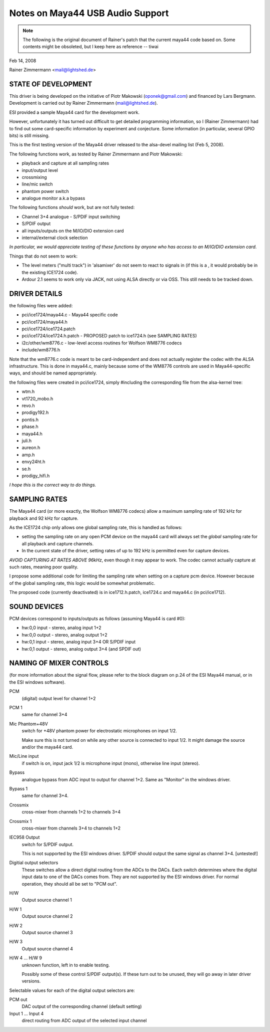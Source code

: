 =================================
Notes on Maya44 USB Audio Support
=================================

.. note::
   The following is the original document of Rainer's patch that the
   current maya44 code based on.  Some contents might be obsoleted, but I
   keep here as reference -- tiwai

Feb 14, 2008

Rainer Zimmermann <mail@lightshed.de>
 
STATE OF DEVELOPMENT
====================

This driver is being developed on the initiative of Piotr Makowski (oponek@gmail.com) and financed by Lars Bergmann.
Development is carried out by Rainer Zimmermann (mail@lightshed.de).

ESI provided a sample Maya44 card for the development work.

However, unfortunately it has turned out difficult to get detailed programming information, so I (Rainer Zimmermann) had to find out some card-specific information by experiment and conjecture. Some information (in particular, several GPIO bits) is still missing.

This is the first testing version of the Maya44 driver released to the alsa-devel mailing list (Feb 5, 2008).


The following functions work, as tested by Rainer Zimmermann and Piotr Makowski:

- playback and capture at all sampling rates
- input/output level
- crossmixing
- line/mic switch
- phantom power switch
- analogue monitor a.k.a bypass


The following functions *should* work, but are not fully tested:

- Channel 3+4 analogue - S/PDIF input switching
- S/PDIF output
- all inputs/outputs on the M/IO/DIO extension card
- internal/external clock selection


*In particular, we would appreciate testing of these functions by anyone who has access to an M/IO/DIO extension card.*


Things that do not seem to work:

- The level meters ("multi track") in 'alsamixer' do not seem to react to signals in (if this is a , it would probably be in the existing ICE1724 code).

- Ardour 2.1 seems to work only via JACK, not using ALSA directly or via OSS. This still needs to be tracked down.


DRIVER DETAILS
==============

the following files were added:

* pci/ice1724/maya44.c - Maya44 specific code
* pci/ice1724/maya44.h
* pci/ice1724/ice1724.patch
* pci/ice1724/ice1724.h.patch - PROPOSED patch to ice1724.h (see SAMPLING RATES)
* i2c/other/wm8776.c - low-level access routines for Wolfson WM8776 codecs 
* include/wm8776.h


Note that the wm8776.c code is meant to be card-independent and does not actually register the codec with the ALSA infrastructure.
This is done in maya44.c, mainly because some of the WM8776 controls are used in Maya44-specific ways, and should be named appropriately.


the following files were created in pci/ice1724, simply #including the corresponding file from the alsa-kernel tree:

* wtm.h
* vt1720_mobo.h
* revo.h
* prodigy192.h
* pontis.h
* phase.h
* maya44.h
* juli.h
* aureon.h
* amp.h
* envy24ht.h
* se.h
* prodigy_hifi.h


*I hope this is the correct way to do things.*


SAMPLING RATES
==============

The Maya44 card (or more exactly, the Wolfson WM8776 codecs) allow a maximum sampling rate of 192 kHz for playback and 92 kHz for capture.

As the ICE1724 chip only allows one global sampling rate, this is handled as follows:

* setting the sampling rate on any open PCM device on the maya44 card will always set the *global* sampling rate for all playback and capture channels.

* In the current state of the driver, setting rates of up to 192 kHz is permitted even for capture devices.

*AVOID CAPTURING AT RATES ABOVE 96kHz*, even though it may appear to work. The codec cannot actually capture at such rates, meaning poor quality.


I propose some additional code for limiting the sampling rate when setting on a capture pcm device. However because of the global sampling rate, this logic would be somewhat problematic.

The proposed code (currently deactivated) is in ice1712.h.patch, ice1724.c and maya44.c (in pci/ice1712).


SOUND DEVICES
=============

PCM devices correspond to inputs/outputs as follows (assuming Maya44 is card #0):

* hw:0,0 input - stereo, analog input 1+2
* hw:0,0 output - stereo, analog output 1+2
* hw:0,1 input - stereo, analog input 3+4 OR S/PDIF input
* hw:0,1 output - stereo, analog output 3+4 (and SPDIF out)


NAMING OF MIXER CONTROLS
========================

(for more information about the signal flow, please refer to the block diagram on p.24 of the ESI Maya44 manual, or in the ESI windows software).


PCM
    (digital) output level for channel 1+2
PCM 1
    same for channel 3+4

Mic Phantom+48V
    switch for +48V phantom power for electrostatic microphones on input 1/2.

    Make sure this is not turned on while any other source is connected to input 1/2.
    It might damage the source and/or the maya44 card.

Mic/Line input
    if switch is on, input jack 1/2 is microphone input (mono), otherwise line input (stereo).

Bypass
    analogue bypass from ADC input to output for channel 1+2. Same as "Monitor" in the windows driver.
Bypass 1
    same for channel 3+4.

Crossmix
    cross-mixer from channels 1+2 to channels 3+4
Crossmix 1
    cross-mixer from channels 3+4 to channels 1+2

IEC958 Output
    switch for S/PDIF output.

    This is not supported by the ESI windows driver.
    S/PDIF should output the same signal as channel 3+4. [untested!]


Digitial output selectors
    These switches allow a direct digital routing from the ADCs to the DACs.
    Each switch determines where the digital input data to one of the DACs comes from.
    They are not supported by the ESI windows driver.
    For normal operation, they should all be set to "PCM out".

H/W
    Output source channel 1
H/W 1
    Output source channel 2
H/W 2
    Output source channel 3
H/W 3
    Output source channel 4

H/W 4 ... H/W 9
    unknown function, left in to enable testing.

    Possibly some of these control S/PDIF output(s).
    If these turn out to be unused, they will go away in later driver versions.

Selectable values for each of the digital output selectors are:

PCM out
	DAC output of the corresponding channel (default setting)
Input 1 ... Input 4
	direct routing from ADC output of the selected input channel

